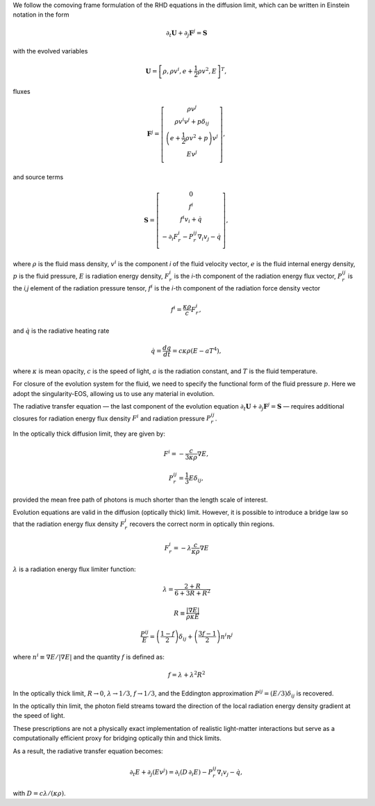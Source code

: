 We follow the comoving frame formulation of the RHD equations in the diffusion limit, which can be written in Einstein notation in the form

.. math::
   \partial_t \mathbf{U} + \partial_j \mathbf{F}^j = \mathbf{S}

with the evolved variables

.. math::
   \mathbf{U} = \left[ \rho, \rho v^i, e + \frac{1}{2} \rho v^2, E \right]^T,

fluxes

.. math::
   \mathbf{F}^j = \left[ \begin{matrix}
        \rho v^j \\
        \rho v^i v^j + p \delta_{ij} \\
        \left(e + \frac{1}{2} \rho v^2 + p\right) v^j \\
        E v^j \\
        \end{matrix} \right],

and source terms

.. math::
   \mathbf{S} = \left[ \begin{matrix}
   0 \\
   f^i \\
   f^i v_i + \dot{q} \\
   - \partial_i F_r^i - P_r^{ij} \nabla_i v_j - \dot{q} \\
   \end{matrix} \right],

where :math:`\rho` is the fluid mass density, :math:`v^i` is the component *i* of the fluid velocity vector, :math:`e` is the fluid internal energy density, :math:`p` is the fluid pressure, :math:`E` is radiation energy density, :math:`F_r^i` is the *i*-th component of the radiation energy flux vector, :math:`P_r^{ij}` is the *i,j* element of the radiation pressure tensor, :math:`f^i` is the *i*-th component of the radiation force density vector

.. math::
   f^i = \frac{\kappa \rho}{c} F_r^i ,

and :math:`\dot{q}` is the radiative heating rate

.. math::
   \dot{q} = \frac{dq}{dt} = c \kappa \rho (E - a T^4) ,

where :math:`\kappa` is mean opacity, :math:`c` is the speed of light, :math:`a` is the radiation constant, and :math:`T` is the fluid temperature.

For closure of the evolution system for the fluid, we need to specify the functional form of the fluid pressure :math:`p`. Here we adopt the singularity-EOS, allowing us to use any material in evolution.

The radiative transfer equation — the last component of the evolution equation :math:`\partial_t \mathbf{U} + \partial_j \mathbf{F}^j = \mathbf{S}` — requires additional closures for radiation energy flux density :math:`F^i` and radiation pressure :math:`P_r^{ij}`.

In the optically thick diffusion limit, they are given by:

.. math::
   F^i = - \frac{c}{3\kappa\rho} \nabla E,

.. math::
   P_r^{ij} = \frac{1}{3} E \delta_{ij},

provided the mean free path of photons is much shorter than the length scale of interest.

Evolution equations are valid in the diffusion (optically thick) limit. However, it is possible to introduce a bridge law so that the radiation energy flux density :math:`F_r^i` recovers the correct norm in optically thin regions.

.. math::
   F_r^i = - \lambda \frac{c}{\kappa \rho} \nabla E

:math:`\lambda` is a radiation energy flux limiter function:

.. math::
   \lambda = \frac{2 + R}{6 + 3R + R^2}

.. math::
   R \equiv \frac{|\nabla E|}{\rho \kappa E}

.. math::
   \frac{P^{ij}}{E} = \left(\frac{1 - f}{2}\right) \delta_{ij}
      + \left(\frac{3f - 1}{2}\right) n^i n^j

where :math:`n^i \equiv \nabla E / |\nabla E|` and the quantity :math:`f` is defined as:

.. math::
   f = \lambda + \lambda^2 R^2

In the optically thick limit, :math:`R \to 0`, :math:`\lambda \to 1/3`, :math:`f \to 1/3`, and the Eddington approximation :math:`P^{ij} = (E/3)\delta_{ij}` is recovered.

In the optically thin limit, the photon field streams toward the direction of the local radiation energy density gradient at the speed of light.

These prescriptions are not a physically exact implementation of realistic light-matter interactions but serve as a computationally efficient proxy for bridging optically thin and thick limits.

As a result, the radiative transfer equation becomes:

.. math::
   \partial_t E + \partial_j (Ev^j) =
        \partial_i(D\, \partial_i E) - P_r^{ij} \nabla_i v_j - \dot{q},

with :math:`D = c\lambda / (\kappa\rho)`.

